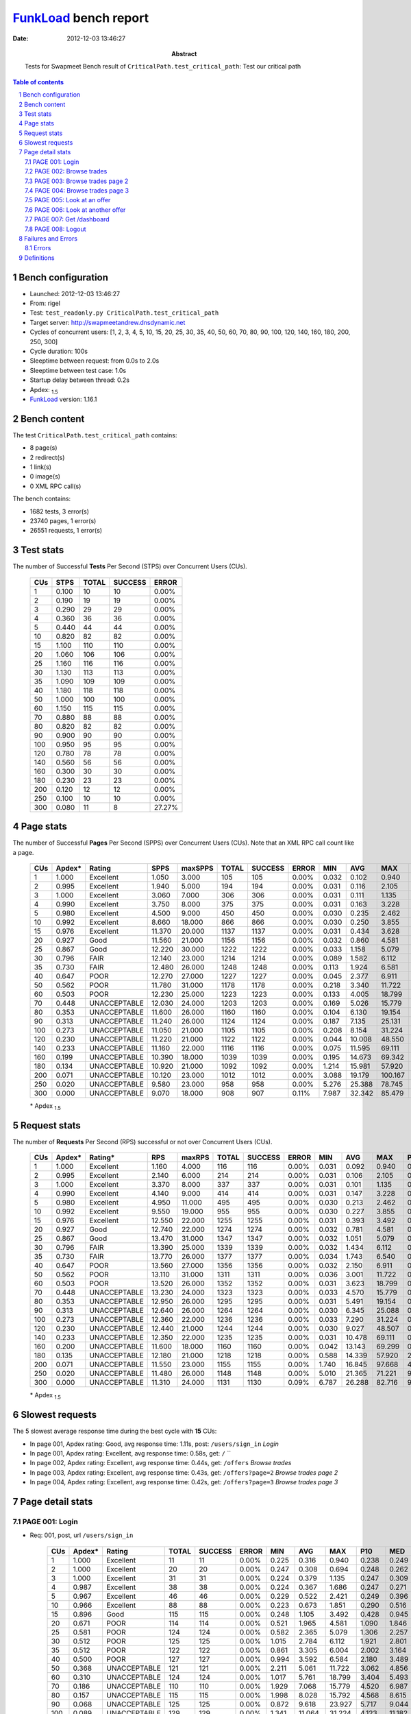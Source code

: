 ======================
FunkLoad_ bench report
======================


:date: 2012-12-03 13:46:27
:abstract: Tests for Swapmeet
           Bench result of ``CriticalPath.test_critical_path``: 
           Test our critical path

.. _FunkLoad: http://funkload.nuxeo.org/
.. sectnum::    :depth: 2
.. contents:: Table of contents
.. |APDEXT| replace:: \ :sub:`1.5`

Bench configuration
-------------------

* Launched: 2012-12-03 13:46:27
* From: rigel
* Test: ``test_readonly.py CriticalPath.test_critical_path``
* Target server: http://swapmeetandrew.dnsdynamic.net
* Cycles of concurrent users: [1, 2, 3, 4, 5, 10, 15, 20, 25, 30, 35, 40, 50, 60, 70, 80, 90, 100, 120, 140, 160, 180, 200, 250, 300]
* Cycle duration: 100s
* Sleeptime between request: from 0.0s to 2.0s
* Sleeptime between test case: 1.0s
* Startup delay between thread: 0.2s
* Apdex: |APDEXT|
* FunkLoad_ version: 1.16.1


Bench content
-------------

The test ``CriticalPath.test_critical_path`` contains: 

* 8 page(s)
* 2 redirect(s)
* 1 link(s)
* 0 image(s)
* 0 XML RPC call(s)

The bench contains:

* 1682 tests, 3 error(s)
* 23740 pages, 1 error(s)
* 26551 requests, 1 error(s)


Test stats
----------

The number of Successful **Tests** Per Second (STPS) over Concurrent Users (CUs).

 .. image:: tests.png

 ================== ================== ================== ================== ==================
                CUs               STPS              TOTAL            SUCCESS              ERROR
 ================== ================== ================== ================== ==================
                  1              0.100                 10                 10             0.00%
                  2              0.190                 19                 19             0.00%
                  3              0.290                 29                 29             0.00%
                  4              0.360                 36                 36             0.00%
                  5              0.440                 44                 44             0.00%
                 10              0.820                 82                 82             0.00%
                 15              1.100                110                110             0.00%
                 20              1.060                106                106             0.00%
                 25              1.160                116                116             0.00%
                 30              1.130                113                113             0.00%
                 35              1.090                109                109             0.00%
                 40              1.180                118                118             0.00%
                 50              1.000                100                100             0.00%
                 60              1.150                115                115             0.00%
                 70              0.880                 88                 88             0.00%
                 80              0.820                 82                 82             0.00%
                 90              0.900                 90                 90             0.00%
                100              0.950                 95                 95             0.00%
                120              0.780                 78                 78             0.00%
                140              0.560                 56                 56             0.00%
                160              0.300                 30                 30             0.00%
                180              0.230                 23                 23             0.00%
                200              0.120                 12                 12             0.00%
                250              0.100                 10                 10             0.00%
                300              0.080                 11                  8            27.27%
 ================== ================== ================== ================== ==================



Page stats
----------

The number of Successful **Pages** Per Second (SPPS) over Concurrent Users (CUs).
Note that an XML RPC call count like a page.

 .. image:: pages_spps.png
 .. image:: pages.png

 ================== ================== ================== ================== ================== ================== ================== ================== ================== ================== ================== ================== ================== ================== ==================
                CUs             Apdex*             Rating               SPPS            maxSPPS              TOTAL            SUCCESS              ERROR                MIN                AVG                MAX                P10                MED                P90                P95
 ================== ================== ================== ================== ================== ================== ================== ================== ================== ================== ================== ================== ================== ================== ==================
                  1              1.000          Excellent              1.050              3.000                105                105             0.00%              0.032              0.102              0.940              0.035              0.057              0.246              0.260
                  2              0.995          Excellent              1.940              5.000                194                194             0.00%              0.031              0.116              2.105              0.035              0.058              0.248              0.266
                  3              1.000          Excellent              3.060              7.000                306                306             0.00%              0.031              0.111              1.135              0.035              0.057              0.248              0.362
                  4              0.990          Excellent              3.750              8.000                375                375             0.00%              0.031              0.163              3.228              0.036              0.060              0.285              0.456
                  5              0.980          Excellent              4.500              9.000                450                450             0.00%              0.030              0.235              2.462              0.038              0.079              0.463              1.443
                 10              0.992          Excellent              8.660             18.000                866                866             0.00%              0.030              0.250              3.855              0.043              0.133              0.540              0.889
                 15              0.976          Excellent             11.370             20.000               1137               1137             0.00%              0.031              0.434              3.628              0.063              0.248              1.036              1.599
                 20              0.927               Good             11.560             21.000               1156               1156             0.00%              0.032              0.860              4.581              0.139              0.660              1.895              2.225
                 25              0.867               Good             12.220             30.000               1222               1222             0.00%              0.033              1.158              5.079              0.169              1.024              2.310              2.707
                 30              0.796               FAIR             12.140             23.000               1214               1214             0.00%              0.089              1.582              6.112              0.693              1.403              2.833              3.181
                 35              0.730               FAIR             12.480             26.000               1248               1248             0.00%              0.113              1.924              6.581              0.695              1.703              3.480              4.043
                 40              0.647               POOR             12.270             27.000               1227               1227             0.00%              0.045              2.377              6.911              1.045              2.195              3.910              4.527
                 50              0.562               POOR             11.780             31.000               1178               1178             0.00%              0.218              3.340             11.722              1.564              3.059              5.391              6.243
                 60              0.503               POOR             12.230             25.000               1223               1223             0.00%              0.133              4.005             18.799              2.047              3.764              6.535              7.285
                 70              0.448       UNACCEPTABLE             12.030             24.000               1203               1203             0.00%              0.169              5.026             15.779              2.915              4.658              8.203              9.332
                 80              0.353       UNACCEPTABLE             11.600             26.000               1160               1160             0.00%              0.104              6.130             19.154              2.362              5.953              9.799             10.912
                 90              0.313       UNACCEPTABLE             11.240             26.000               1124               1124             0.00%              0.187              7.135             25.131              2.742              6.740             11.885             15.699
                100              0.273       UNACCEPTABLE             11.050             21.000               1105               1105             0.00%              0.208              8.154             31.224              2.426              7.502             14.215             15.457
                120              0.230       UNACCEPTABLE             11.220             21.000               1122               1122             0.00%              0.044             10.008             48.550              3.239              8.653             17.490             18.728
                140              0.233       UNACCEPTABLE             11.160             22.000               1116               1116             0.00%              0.075             11.595             69.111              2.187             10.055             21.475             25.517
                160              0.199       UNACCEPTABLE             10.390             18.000               1039               1039             0.00%              0.195             14.673             69.342              4.478             12.308             29.230             36.283
                180              0.134       UNACCEPTABLE             10.920             21.000               1092               1092             0.00%              1.214             15.981             57.920              4.756             13.486             33.208             38.861
                200              0.071       UNACCEPTABLE             10.120             23.000               1012               1012             0.00%              3.088             19.179            100.167              7.455             14.980             34.776             40.724
                250              0.020       UNACCEPTABLE              9.580             23.000                958                958             0.00%              5.276             25.388             78.745             12.594             24.395             42.653             49.053
                300              0.000       UNACCEPTABLE              9.070             18.000                908                907             0.11%              7.987             32.342             85.479             15.587             29.700             54.025             60.641
 ================== ================== ================== ================== ================== ================== ================== ================== ================== ================== ================== ================== ================== ================== ==================

 \* Apdex |APDEXT|

Request stats
-------------

The number of **Requests** Per Second (RPS) successful or not over Concurrent Users (CUs).

 .. image:: requests_rps.png
 .. image:: requests.png

 ================== ================== ================== ================== ================== ================== ================== ================== ================== ================== ================== ================== ================== ================== ==================
                CUs             Apdex*            Rating*                RPS             maxRPS              TOTAL            SUCCESS              ERROR                MIN                AVG                MAX                P10                MED                P90                P95
 ================== ================== ================== ================== ================== ================== ================== ================== ================== ================== ================== ================== ================== ================== ==================
                  1              1.000          Excellent              1.160              4.000                116                116             0.00%              0.031              0.092              0.940              0.033              0.055              0.238              0.260
                  2              0.995          Excellent              2.140              6.000                214                214             0.00%              0.031              0.106              2.105              0.034              0.056              0.247              0.264
                  3              1.000          Excellent              3.370              8.000                337                337             0.00%              0.031              0.101              1.135              0.033              0.056              0.247              0.352
                  4              0.990          Excellent              4.140              9.000                414                414             0.00%              0.031              0.147              3.228              0.034              0.057              0.264              0.409
                  5              0.980          Excellent              4.950             11.000                495                495             0.00%              0.030              0.213              2.462              0.035              0.061              0.391              1.193
                 10              0.992          Excellent              9.550             19.000                955                955             0.00%              0.030              0.227              3.855              0.040              0.106              0.508              0.837
                 15              0.976          Excellent             12.550             22.000               1255               1255             0.00%              0.031              0.393              3.492              0.053              0.213              0.976              1.468
                 20              0.927               Good             12.740             22.000               1274               1274             0.00%              0.032              0.781              4.581              0.067              0.590              1.826              2.166
                 25              0.867               Good             13.470             31.000               1347               1347             0.00%              0.032              1.051              5.079              0.073              0.930              2.235              2.634
                 30              0.796               FAIR             13.390             25.000               1339               1339             0.00%              0.032              1.434              6.112              0.233              1.304              2.752              3.091
                 35              0.730               FAIR             13.770             26.000               1377               1377             0.00%              0.034              1.743              6.540              0.183              1.584              3.404              3.950
                 40              0.647               POOR             13.560             27.000               1356               1356             0.00%              0.032              2.150              6.911              0.377              2.046              3.814              4.394
                 50              0.562               POOR             13.110             31.000               1311               1311             0.00%              0.036              3.001             11.722              0.143              2.876              5.270              6.101
                 60              0.503               POOR             13.520             26.000               1352               1352             0.00%              0.031              3.623             18.799              0.460              3.551              6.314              7.216
                 70              0.448       UNACCEPTABLE             13.230             24.000               1323               1323             0.00%              0.033              4.570             15.779              0.475              4.449              7.971              9.132
                 80              0.353       UNACCEPTABLE             12.950             26.000               1295               1295             0.00%              0.031              5.491             19.154              0.130              5.219              9.630             10.767
                 90              0.313       UNACCEPTABLE             12.640             26.000               1264               1264             0.00%              0.030              6.345             25.088              0.056              6.194             11.242             15.373
                100              0.273       UNACCEPTABLE             12.360             22.000               1236               1236             0.00%              0.033              7.290             31.224              0.068              7.129             13.754             15.258
                120              0.230       UNACCEPTABLE             12.440             21.000               1244               1244             0.00%              0.030              9.027             48.507              0.209              8.329             17.291             18.588
                140              0.233       UNACCEPTABLE             12.350             22.000               1235               1235             0.00%              0.031             10.478             69.111              0.205              9.370             20.141             25.250
                160              0.200       UNACCEPTABLE             11.600             18.000               1160               1160             0.00%              0.042             13.143             69.299              0.701             10.352             27.159             33.212
                180              0.135       UNACCEPTABLE             12.180             21.000               1218               1218             0.00%              0.588             14.339             57.920              2.689             12.083             28.849             38.295
                200              0.071       UNACCEPTABLE             11.550             23.000               1155               1155             0.00%              1.740             16.845             97.668              4.291             12.847             31.807             36.820
                250              0.020       UNACCEPTABLE             11.480             26.000               1148               1148             0.00%              5.010             21.365             71.221              9.054             19.488             37.692             43.878
                300              0.000       UNACCEPTABLE             11.310             24.000               1131               1130             0.09%              6.787             26.288             82.716              9.695             22.897             46.341             50.501
 ================== ================== ================== ================== ================== ================== ================== ================== ================== ================== ================== ================== ================== ================== ==================

 \* Apdex |APDEXT|

Slowest requests
----------------

The 5 slowest average response time during the best cycle with **15** CUs:

* In page 001, Apdex rating: Good, avg response time: 1.11s, post: ``/users/sign_in``
  `Login`
* In page 001, Apdex rating: Excellent, avg response time: 0.58s, get: ``/``
  ``
* In page 002, Apdex rating: Excellent, avg response time: 0.44s, get: ``/offers``
  `Browse trades`
* In page 003, Apdex rating: Excellent, avg response time: 0.43s, get: ``/offers?page=2``
  `Browse trades page 2`
* In page 004, Apdex rating: Excellent, avg response time: 0.42s, get: ``/offers?page=3``
  `Browse trades page 3`

Page detail stats
-----------------


PAGE 001: Login
~~~~~~~~~~~~~~~

* Req: 001, post, url ``/users/sign_in``

     .. image:: request_001.001.png

     ================== ================== ================== ================== ================== ================== ================== ================== ================== ================== ================== ================== ==================
                    CUs             Apdex*             Rating              TOTAL            SUCCESS              ERROR                MIN                AVG                MAX                P10                MED                P90                P95
     ================== ================== ================== ================== ================== ================== ================== ================== ================== ================== ================== ================== ==================
                      1              1.000          Excellent                 11                 11             0.00%              0.225              0.316              0.940              0.238              0.249              0.289              0.940
                      2              1.000          Excellent                 20                 20             0.00%              0.247              0.308              0.694              0.248              0.262              0.414              0.694
                      3              1.000          Excellent                 31                 31             0.00%              0.224              0.379              1.135              0.247              0.309              0.573              0.892
                      4              0.987          Excellent                 38                 38             0.00%              0.224              0.367              1.686              0.247              0.271              0.555              0.622
                      5              0.967          Excellent                 46                 46             0.00%              0.229              0.522              2.421              0.249              0.396              0.713              1.750
                     10              0.966          Excellent                 88                 88             0.00%              0.223              0.673              1.851              0.290              0.516              1.294              1.681
                     15              0.896               Good                115                115             0.00%              0.248              1.105              3.492              0.428              0.945              1.979              2.856
                     20              0.671               POOR                114                114             0.00%              0.521              1.965              4.581              1.090              1.846              3.091              3.474
                     25              0.581               POOR                124                124             0.00%              0.582              2.365              5.079              1.306              2.257              3.583              3.896
                     30              0.512               POOR                125                125             0.00%              1.015              2.784              6.112              1.921              2.801              3.713              3.948
                     35              0.512               POOR                122                122             0.00%              0.861              3.305              6.004              2.002              3.164              4.695              5.008
                     40              0.500               POOR                127                127             0.00%              0.994              3.592              6.584              2.180              3.489              5.182              5.792
                     50              0.368       UNACCEPTABLE                121                121             0.00%              2.211              5.061             11.722              3.062              4.856              7.255              8.566
                     60              0.310       UNACCEPTABLE                124                124             0.00%              1.017              5.761             18.799              3.404              5.493              8.347              9.279
                     70              0.186       UNACCEPTABLE                110                110             0.00%              1.929              7.068             15.779              4.520              6.987              9.965             10.284
                     80              0.157       UNACCEPTABLE                115                115             0.00%              1.998              8.028             15.792              4.568              8.615             11.556             12.269
                     90              0.068       UNACCEPTABLE                125                125             0.00%              0.872              9.618             23.927              5.717              9.044             16.334             17.760
                    100              0.089       UNACCEPTABLE                129                129             0.00%              1.341             11.064             31.224              4.123             11.182             15.664             21.837
                    120              0.076       UNACCEPTABLE                105                105             0.00%              1.595             13.572             35.565              4.376             15.045             19.767             21.353
                    140              0.052       UNACCEPTABLE                 97                 97             0.00%              1.257             17.170             69.111              6.703             14.941             29.506             41.297
                    160              0.044       UNACCEPTABLE                 91                 91             0.00%              1.003             22.592             59.757              8.427             20.887             41.003             44.480
                    180              0.011       UNACCEPTABLE                 91                 91             0.00%              1.800             24.141             57.920             11.587             18.953             40.989             42.031
                    200              0.000       UNACCEPTABLE                 93                 93             0.00%              7.134             27.818             63.542             10.867             28.745             32.405             50.347
                    250              0.000       UNACCEPTABLE                115                115             0.00%             14.501             33.063             71.037             19.739             28.167             47.863             57.665
                    300              0.000       UNACCEPTABLE                138                137             0.72%             11.604             38.689             63.097             22.122             37.914             55.107             59.248
     ================== ================== ================== ================== ================== ================== ================== ================== ================== ================== ================== ================== ==================

     \* Apdex |APDEXT|
* Req: 002, get, url ``/``

     .. image:: request_001.002.png

     ================== ================== ================== ================== ================== ================== ================== ================== ================== ================== ================== ================== ==================
                    CUs             Apdex*             Rating              TOTAL            SUCCESS              ERROR                MIN                AVG                MAX                P10                MED                P90                P95
     ================== ================== ================== ================== ================== ================== ================== ================== ================== ================== ================== ================== ==================
                      1              1.000          Excellent                 11                 11             0.00%              0.054              0.080              0.317              0.054              0.055              0.063              0.317
                      2              1.000          Excellent                 20                 20             0.00%              0.054              0.083              0.178              0.055              0.056              0.156              0.178
                      3              1.000          Excellent                 31                 31             0.00%              0.053              0.131              0.577              0.054              0.070              0.214              0.400
                      4              1.000          Excellent                 39                 39             0.00%              0.054              0.112              0.299              0.054              0.079              0.260              0.273
                      5              0.989          Excellent                 45                 45             0.00%              0.054              0.166              1.901              0.055              0.109              0.246              0.287
                     10              0.989          Excellent                 89                 89             0.00%              0.053              0.314              2.241              0.057              0.196              0.708              1.072
                     15              0.949          Excellent                118                118             0.00%              0.054              0.580              2.926              0.132              0.345              1.601              1.984
                     20              0.903               Good                118                118             0.00%              0.117              1.048              2.985              0.422              0.952              1.920              2.129
                     25              0.728               FAIR                125                125             0.00%              0.147              1.610              3.457              0.794              1.556              2.393              2.649
                     30              0.672               POOR                125                125             0.00%              0.232              1.924              5.016              1.052              1.774              3.036              3.388
                     35              0.562               POOR                129                129             0.00%              0.529              2.730              6.540              1.379              2.719              3.997              4.415
                     40              0.531               POOR                130                130             0.00%              0.426              3.080              5.964              1.847              3.103              4.507              4.862
                     50              0.455       UNACCEPTABLE                133                133             0.00%              0.289              4.290              8.020              2.366              4.298              6.366              6.960
                     60              0.377       UNACCEPTABLE                130                130             0.00%              0.477              4.799             11.424              1.746              4.996              6.852              7.372
                     70              0.221       UNACCEPTABLE                120                120             0.00%              0.432              6.448             12.504              3.739              6.458              9.342             10.012
                     80              0.133       UNACCEPTABLE                135                135             0.00%              0.575              7.662             17.316              3.000              7.659             11.532             12.211
                     90              0.139       UNACCEPTABLE                140                140             0.00%              0.919              8.647             25.088              4.150              8.213             15.543             16.787
                    100              0.149       UNACCEPTABLE                131                131             0.00%              0.628             10.244             26.367              2.882             10.909             15.548             17.201
                    120              0.094       UNACCEPTABLE                122                122             0.00%              0.422             12.688             48.507              4.795             13.473             17.840             18.928
                    140              0.121       UNACCEPTABLE                120                120             0.00%              0.293             14.037             48.140              2.307             12.579             25.378             36.414
                    160              0.058       UNACCEPTABLE                120                120             0.00%              0.579             18.685             69.299              7.473             16.876             34.841             38.374
                    180              0.012       UNACCEPTABLE                122                122             0.00%              2.689             21.565             51.354             12.005             18.428             35.780             39.954
                    200              0.015       UNACCEPTABLE                137                137             0.00%              3.903             25.231             97.668              9.975             25.990             36.859             40.837
                    250              0.000       UNACCEPTABLE                173                173             0.00%             10.397             30.297             71.221             19.606             27.836             43.980             48.962
                    300              0.000       UNACCEPTABLE                210                210             0.00%             10.865             35.657             75.388             21.559             36.293             48.533             57.517
     ================== ================== ================== ================== ================== ================== ================== ================== ================== ================== ================== ================== ==================

     \* Apdex |APDEXT|
* Req: 003, link, url ``/assets/swapmeet-06c9c0d4c397a92cd445c411470a2bb8.css``

     .. image:: request_001.003.png

     ================== ================== ================== ================== ================== ================== ================== ================== ================== ================== ================== ================== ==================
                    CUs             Apdex*             Rating              TOTAL            SUCCESS              ERROR                MIN                AVG                MAX                P10                MED                P90                P95
     ================== ================== ================== ================== ================== ================== ================== ================== ================== ================== ================== ================== ==================
                      1              1.000          Excellent                 11                 11             0.00%              0.031              0.046              0.179              0.031              0.032              0.034              0.179
                      2              1.000          Excellent                 20                 20             0.00%              0.031              0.035              0.052              0.032              0.032              0.044              0.052
                      3              1.000          Excellent                 31                 31             0.00%              0.031              0.033              0.049              0.031              0.032              0.034              0.047
                      4              1.000          Excellent                 39                 39             0.00%              0.031              0.037              0.066              0.031              0.032              0.049              0.056
                      5              0.989          Excellent                 45                 45             0.00%              0.031              0.079              1.728              0.031              0.039              0.062              0.074
                     10              1.000          Excellent                 89                 89             0.00%              0.031              0.059              1.037              0.032              0.049              0.067              0.071
                     15              0.979          Excellent                118                118             0.00%              0.031              0.138              2.027              0.036              0.052              0.070              1.470
                     20              0.987          Excellent                118                118             0.00%              0.032              0.099              1.940              0.041              0.053              0.075              0.089
                     25              1.000          Excellent                125                125             0.00%              0.032              0.069              1.049              0.044              0.056              0.079              0.087
                     30              0.984          Excellent                125                125             0.00%              0.032              0.130              1.874              0.045              0.057              0.084              0.210
                     35              1.000          Excellent                129                129             0.00%              0.034              0.061              0.140              0.046              0.057              0.081              0.084
                     40              0.992          Excellent                129                129             0.00%              0.032              0.096              2.052              0.043              0.054              0.080              0.097
                     50              1.000          Excellent                133                133             0.00%              0.036              0.055              0.201              0.045              0.052              0.067              0.071
                     60              1.000          Excellent                129                129             0.00%              0.031              0.063              0.758              0.042              0.051              0.067              0.085
                     70              1.000          Excellent                120                120             0.00%              0.033              0.058              0.202              0.043              0.054              0.069              0.091
                     80              1.000          Excellent                135                135             0.00%              0.031              0.074              1.050              0.043              0.053              0.067              0.130
                     90              1.000          Excellent                140                140             0.00%              0.030              0.056              0.476              0.042              0.050              0.056              0.075
                    100              1.000          Excellent                131                131             0.00%              0.033              0.065              1.089              0.046              0.052              0.064              0.080
                    120              1.000          Excellent                122                122             0.00%              0.030              0.054              0.196              0.042              0.050              0.065              0.069
                    140              1.000          Excellent                119                119             0.00%              0.031              0.053              0.205              0.042              0.052              0.062              0.066
                    160              0.988          Excellent                121                121             0.00%              0.042              0.341              1.710              0.050              0.163              0.961              1.005
                    180              0.603               POOR                126                126             0.00%              0.588              2.241              4.154              1.282              1.851              3.715              3.848
                    200              0.406       UNACCEPTABLE                143                143             0.00%              1.740              4.068              7.858              2.260              3.545              6.789              7.375
                    250              0.116       UNACCEPTABLE                190                190             0.00%              5.010              8.653             14.288              5.751              7.428             13.068             13.499
                    300              0.000       UNACCEPTABLE                223                223             0.00%              6.787             12.468             39.413              7.506              9.791             19.192             22.501
     ================== ================== ================== ================== ================== ================== ================== ================== ================== ================== ================== ================== ==================

     \* Apdex |APDEXT|

PAGE 002: Browse trades
~~~~~~~~~~~~~~~~~~~~~~~

* Req: 001, get, url ``/offers``

     .. image:: request_002.001.png

     ================== ================== ================== ================== ================== ================== ================== ================== ================== ================== ================== ================== ==================
                    CUs             Apdex*             Rating              TOTAL            SUCCESS              ERROR                MIN                AVG                MAX                P10                MED                P90                P95
     ================== ================== ================== ================== ================== ================== ================== ================== ================== ================== ================== ================== ==================
                      1              1.000          Excellent                 11                 11             0.00%              0.053              0.062              0.104              0.055              0.056              0.080              0.104
                      2              1.000          Excellent                 20                 20             0.00%              0.054              0.093              0.180              0.055              0.078              0.168              0.180
                      3              1.000          Excellent                 32                 32             0.00%              0.054              0.084              0.294              0.055              0.058              0.157              0.179
                      4              0.975          Excellent                 40                 40             0.00%              0.054              0.226              2.360              0.055              0.062              0.583              1.729
                      5              0.989          Excellent                 46                 46             0.00%              0.054              0.184              2.462              0.055              0.144              0.267              0.310
                     10              0.983          Excellent                 89                 89             0.00%              0.053              0.306              3.855              0.056              0.159              0.554              0.921
                     15              0.978          Excellent                116                116             0.00%              0.055              0.441              2.144              0.122              0.316              0.920              1.316
                     20              0.925               Good                120                120             0.00%              0.135              0.939              2.548              0.319              0.755              1.855              2.071
                     25              0.797               FAIR                123                123             0.00%              0.343              1.450              3.876              0.621              1.317              2.313              2.672
                     30              0.710               FAIR                126                126             0.00%              0.188              1.748              4.366              0.985              1.582              2.762              3.137
                     35              0.577               POOR                136                136             0.00%              0.372              2.275              5.968              1.352              2.104              3.452              3.950
                     40              0.528               POOR                125                125             0.00%              0.483              2.855              6.257              1.639              2.700              4.187              4.527
                     50              0.471       UNACCEPTABLE                137                137             0.00%              0.433              4.018              7.711              2.766              3.997              5.587              6.418
                     60              0.405       UNACCEPTABLE                126                126             0.00%              0.287              4.690             11.282              2.095              4.510              6.813              7.652
                     70              0.297       UNACCEPTABLE                133                133             0.00%              0.326              6.118             14.163              4.153              5.714              8.745              9.609
                     80              0.174       UNACCEPTABLE                144                144             0.00%              0.878              7.080             19.154              3.471              7.075             10.338             10.912
                     90              0.170       UNACCEPTABLE                135                135             0.00%              0.447              8.495             22.691              3.944              7.809             15.833             18.179
                    100              0.078       UNACCEPTABLE                122                122             0.00%              0.559             10.031             29.851              4.821              8.927             15.870             19.845
                    120              0.102       UNACCEPTABLE                122                122             0.00%              0.466             11.728             31.685              4.204             12.578             17.537             19.334
                    140              0.087       UNACCEPTABLE                126                126             0.00%              0.357             13.336             56.290              4.396              9.512             25.212             31.427
                    160              0.090       UNACCEPTABLE                139                139             0.00%              0.496             14.613             44.096              4.756             12.326             24.573             34.150
                    180              0.060       UNACCEPTABLE                149                149             0.00%              2.266             18.687             49.822              4.935             18.465             34.105             39.894
                    200              0.037       UNACCEPTABLE                162                162             0.00%              3.324             18.869             72.569              7.072             17.207             36.229             43.421
                    250              0.000       UNACCEPTABLE                200                200             0.00%              7.289             23.581             60.233             13.409             24.872             34.964             39.488
                    300              0.000       UNACCEPTABLE                211                211             0.00%              9.075             26.064             65.814             13.077             23.192             42.969             47.619
     ================== ================== ================== ================== ================== ================== ================== ================== ================== ================== ================== ================== ==================

     \* Apdex |APDEXT|

PAGE 003: Browse trades page 2
~~~~~~~~~~~~~~~~~~~~~~~~~~~~~~

* Req: 001, get, url ``/offers?page=2``

     .. image:: request_003.001.png

     ================== ================== ================== ================== ================== ================== ================== ================== ================== ================== ================== ================== ==================
                    CUs             Apdex*             Rating              TOTAL            SUCCESS              ERROR                MIN                AVG                MAX                P10                MED                P90                P95
     ================== ================== ================== ================== ================== ================== ================== ================== ================== ================== ================== ================== ==================
                      1              1.000          Excellent                 11                 11             0.00%              0.055              0.105              0.162              0.056              0.087              0.152              0.162
                      2              1.000          Excellent                 20                 20             0.00%              0.055              0.079              0.162              0.057              0.060              0.152              0.162
                      3              1.000          Excellent                 31                 31             0.00%              0.055              0.079              0.192              0.056              0.058              0.162              0.188
                      4              0.987          Excellent                 38                 38             0.00%              0.055              0.213              3.228              0.057              0.083              0.301              0.395
                      5              1.000          Excellent                 45                 45             0.00%              0.055              0.111              0.273              0.056              0.066              0.236              0.247
                     10              0.994          Excellent                 89                 89             0.00%              0.055              0.226              2.314              0.057              0.172              0.397              0.471
                     15              0.978          Excellent                114                114             0.00%              0.056              0.434              2.395              0.106              0.281              0.969              1.340
                     20              0.921               Good                121                121             0.00%              0.057              0.887              2.791              0.270              0.703              1.737              2.151
                     25              0.831               FAIR                124                124             0.00%              0.062              1.357              3.204              0.655              1.265              2.364              2.542
                     30              0.736               FAIR                125                125             0.00%              0.662              1.695              3.977              1.020              1.534              2.666              2.901
                     35              0.631               POOR                137                137             0.00%              0.242              2.207              5.139              1.209              2.074              3.555              3.900
                     40              0.555               POOR                127                127             0.00%              0.753              2.587              5.919              1.427              2.420              4.071              4.606
                     50              0.496       UNACCEPTABLE                133                133             0.00%              0.500              3.772             10.893              2.234              3.539              5.332              6.175
                     60              0.435       UNACCEPTABLE                124                124             0.00%              0.567              4.509              9.451              2.978              4.261              6.590              7.499
                     70              0.381       UNACCEPTABLE                135                135             0.00%              0.590              5.445             12.201              3.997              5.065              8.204              9.091
                     80              0.209       UNACCEPTABLE                139                139             0.00%              0.434              6.445             15.241              2.618              6.840              9.464             10.042
                     90              0.160       UNACCEPTABLE                134                134             0.00%              0.452              7.311             22.745              2.476              7.726             10.435             14.611
                    100              0.123       UNACCEPTABLE                114                114             0.00%              0.289              7.937             22.078              3.230              7.247             13.223             14.772
                    120              0.142       UNACCEPTABLE                123                123             0.00%              0.276             10.630             24.394              4.087             10.695             17.626             18.647
                    140              0.090       UNACCEPTABLE                133                133             0.00%              0.726             12.828             47.297              4.300             12.235             21.774             35.874
                    160              0.091       UNACCEPTABLE                149                149             0.00%              0.555             15.857             53.058              4.054             14.535             31.211             36.461
                    180              0.075       UNACCEPTABLE                160                160             0.00%              1.440             15.592             50.873              5.120             12.616             29.406             38.419
                    200              0.034       UNACCEPTABLE                175                175             0.00%              3.088             18.165             60.596              7.420             13.210             35.172             42.060
                    250              0.000       UNACCEPTABLE                178                178             0.00%              7.186             19.626             62.799             10.686             16.238             28.380             38.492
                    300              0.000       UNACCEPTABLE                143                143             0.00%              8.200             24.620             82.716             12.422             20.681             44.466             49.622
     ================== ================== ================== ================== ================== ================== ================== ================== ================== ================== ================== ================== ==================

     \* Apdex |APDEXT|

PAGE 004: Browse trades page 3
~~~~~~~~~~~~~~~~~~~~~~~~~~~~~~

* Req: 001, get, url ``/offers?page=3``

     .. image:: request_004.001.png

     ================== ================== ================== ================== ================== ================== ================== ================== ================== ================== ================== ================== ==================
                    CUs             Apdex*             Rating              TOTAL            SUCCESS              ERROR                MIN                AVG                MAX                P10                MED                P90                P95
     ================== ================== ================== ================== ================== ================== ================== ================== ================== ================== ================== ================== ==================
                      1              1.000          Excellent                 11                 11             0.00%              0.057              0.113              0.194              0.058              0.139              0.162              0.194
                      2              1.000          Excellent                 19                 19             0.00%              0.055              0.104              0.220              0.057              0.079              0.198              0.220
                      3              1.000          Excellent                 31                 31             0.00%              0.055              0.100              0.490              0.057              0.064              0.158              0.170
                      4              1.000          Excellent                 38                 38             0.00%              0.055              0.088              0.284              0.056              0.061              0.177              0.216
                      5              0.989          Excellent                 45                 45             0.00%              0.055              0.235              2.194              0.056              0.094              0.371              1.120
                     10              0.989          Excellent                 88                 88             0.00%              0.055              0.241              2.731              0.058              0.148              0.462              0.561
                     15              0.982          Excellent                114                114             0.00%              0.057              0.424              2.992              0.096              0.305              0.836              1.256
                     20              0.928               Good                118                118             0.00%              0.057              0.841              2.439              0.265              0.694              1.696              2.002
                     25              0.883               Good                124                124             0.00%              0.084              1.174              4.091              0.556              1.121              1.765              2.117
                     30              0.754               FAIR                122                122             0.00%              0.396              1.635              3.596              1.005              1.486              2.431              2.973
                     35              0.632               POOR                136                136             0.00%              0.458              1.967              4.255              1.150              1.842              3.102              3.568
                     40              0.594               POOR                122                122             0.00%              0.276              2.340              4.544              1.187              2.279              3.639              3.913
                     50              0.536               POOR                125                125             0.00%              0.587              3.195              7.388              1.819              2.963              5.013              5.319
                     60              0.464       UNACCEPTABLE                125                125             0.00%              0.506              4.019              8.379              2.495              3.921              6.229              6.812
                     70              0.430       UNACCEPTABLE                136                136             0.00%              0.776              5.056             13.054              2.867              4.837              7.290              8.846
                     80              0.250       UNACCEPTABLE                130                130             0.00%              0.340              6.134             10.887              3.019              6.281              9.244              9.898
                     90              0.224       UNACCEPTABLE                114                114             0.00%              0.436              6.628             24.084              1.766              6.938             10.500             14.914
                    100              0.188       UNACCEPTABLE                109                109             0.00%              0.456              7.231             16.486              2.341              7.147             12.655             14.121
                    120              0.154       UNACCEPTABLE                120                120             0.00%              0.446              9.247             26.001              3.901              8.406             17.227             17.770
                    140              0.102       UNACCEPTABLE                133                133             0.00%              0.455             11.325             53.750              2.926              9.661             19.813             23.048
                    160              0.060       UNACCEPTABLE                150                150             0.00%              0.797             14.290             52.285              5.976             10.975             23.656             30.257
                    180              0.099       UNACCEPTABLE                156                156             0.00%              1.842             12.674             47.207              4.449             10.653             21.244             25.906
                    200              0.019       UNACCEPTABLE                154                154             0.00%              3.567             14.754             55.095              7.517             11.402             27.281             31.125
                    250              0.000       UNACCEPTABLE                117                117             0.00%              8.216             19.705             54.422             11.145             16.880             29.719             35.272
                    300              0.000       UNACCEPTABLE                 79                 79             0.00%             10.232             25.604             68.318             12.959             21.138             43.858             46.973
     ================== ================== ================== ================== ================== ================== ================== ================== ================== ================== ================== ================== ==================

     \* Apdex |APDEXT|

PAGE 005: Look at an offer
~~~~~~~~~~~~~~~~~~~~~~~~~~

* Req: 001, get, url ``/offers/9112``

     .. image:: request_005.001.png

     ================== ================== ================== ================== ================== ================== ================== ================== ================== ================== ================== ================== ==================
                    CUs             Apdex*             Rating              TOTAL            SUCCESS              ERROR                MIN                AVG                MAX                P10                MED                P90                P95
     ================== ================== ================== ================== ================== ================== ================== ================== ================== ================== ================== ================== ==================
                      1              1.000          Excellent                 10                 10             0.00%              0.044              0.080              0.346              0.045              0.051              0.346              0.346
                      2              0.974          Excellent                 19                 19             0.00%              0.043              0.149              1.575              0.043              0.050              0.254              1.575
                      3              1.000          Excellent                 30                 30             0.00%              0.043              0.082              0.391              0.044              0.048              0.185              0.191
                      4              0.973          Excellent                 37                 37             0.00%              0.042              0.171              2.128              0.044              0.052              0.144              1.795
                      5              0.944          Excellent                 45                 45             0.00%              0.043              0.298              2.276              0.044              0.054              1.916              2.147
                     10              0.994          Excellent                 87                 87             0.00%              0.042              0.189              1.756              0.045              0.114              0.386              0.517
                     15              0.987          Excellent                113                113             0.00%              0.042              0.342              2.520              0.063              0.197              0.822              1.053
                     20              0.975          Excellent                118                118             0.00%              0.045              0.628              2.615              0.110              0.503              1.315              1.717
                     25              0.935               Good                123                123             0.00%              0.101              0.850              2.792              0.200              0.750              1.676              2.158
                     30              0.860               Good                121                121             0.00%              0.110              1.288              3.221              0.700              1.168              2.052              2.216
                     35              0.809               FAIR                131                131             0.00%              0.268              1.393              3.412              0.523              1.328              2.312              2.690
                     40              0.658               POOR                120                120             0.00%              0.045              1.894              6.911              0.906              1.793              2.855              3.603
                     50              0.555               POOR                119                119             0.00%              0.643              2.746              5.971              1.471              2.479              4.800              5.385
                     60              0.500               POOR                123                123             0.00%              0.182              3.338              6.719              2.004              3.043              5.171              5.598
                     70              0.438       UNACCEPTABLE                137                137             0.00%              0.357              4.426              9.879              2.970              4.164              6.628              7.442
                     80              0.335       UNACCEPTABLE                121                121             0.00%              0.342              5.415             13.099              2.891              4.905              8.123              9.287
                     90              0.306       UNACCEPTABLE                103                103             0.00%              0.191              5.848             17.600              1.596              5.331             10.178             10.909
                    100              0.231       UNACCEPTABLE                104                104             0.00%              0.666              7.117             17.074              2.973              6.659             12.670             14.459
                    120              0.174       UNACCEPTABLE                121                121             0.00%              0.261              8.721             23.184              3.239              8.145             16.314             17.253
                    140              0.196       UNACCEPTABLE                135                135             0.00%              0.254             10.629             48.812              2.020              9.526             23.155             27.633
                    160              0.121       UNACCEPTABLE                140                140             0.00%              0.304             12.336             33.007              4.810             10.108             21.244             24.454
                    180              0.091       UNACCEPTABLE                143                143             0.00%              1.668             13.196             51.734              4.843             11.629             21.776             37.324
                    200              0.024       UNACCEPTABLE                123                123             0.00%              3.401             15.864             49.375              7.746             12.721             29.089             34.244
                    250              0.000       UNACCEPTABLE                 75                 75             0.00%             10.113             19.490             43.560             12.876             15.919             27.977             31.114
                    300              0.000       UNACCEPTABLE                 51                 51             0.00%             10.499             24.688             48.411             11.550             22.389             40.817             45.447
     ================== ================== ================== ================== ================== ================== ================== ================== ================== ================== ================== ================== ==================

     \* Apdex |APDEXT|

PAGE 006: Look at another offer
~~~~~~~~~~~~~~~~~~~~~~~~~~~~~~~

* Req: 001, get, url ``/offers/9285``

     .. image:: request_006.001.png

     ================== ================== ================== ================== ================== ================== ================== ================== ================== ================== ================== ================== ==================
                    CUs             Apdex*             Rating              TOTAL            SUCCESS              ERROR                MIN                AVG                MAX                P10                MED                P90                P95
     ================== ================== ================== ================== ================== ================== ================== ================== ================== ================== ================== ================== ==================
                      1              1.000          Excellent                 10                 10             0.00%              0.043              0.056              0.133              0.045              0.049              0.133              0.133
                      2              1.000          Excellent                 19                 19             0.00%              0.044              0.055              0.152              0.044              0.049              0.071              0.152
                      3              1.000          Excellent                 30                 30             0.00%              0.043              0.073              0.200              0.044              0.049              0.148              0.151
                      4              1.000          Excellent                 37                 37             0.00%              0.042              0.120              1.313              0.044              0.049              0.194              0.805
                      5              0.978          Excellent                 45                 45             0.00%              0.041              0.247              2.209              0.044              0.054              1.193              1.489
                     10              1.000          Excellent                 86                 86             0.00%              0.042              0.147              0.601              0.046              0.107              0.304              0.392
                     15              0.996          Excellent                113                113             0.00%              0.045              0.229              1.708              0.061              0.184              0.444              0.572
                     20              0.969          Excellent                113                113             0.00%              0.043              0.605              2.621              0.134              0.463              1.244              1.568
                     25              0.955          Excellent                122                122             0.00%              0.042              0.785              3.068              0.200              0.749              1.406              1.746
                     30              0.905               Good                121                121             0.00%              0.208              1.126              2.784              0.541              1.019              1.976              2.236
                     35              0.852               Good                122                122             0.00%              0.188              1.193              2.738              0.498              1.163              1.871              2.112
                     40              0.700               FAIR                120                120             0.00%              0.048              1.743              5.721              1.035              1.668              2.594              3.026
                     50              0.606               POOR                108                108             0.00%              0.246              2.234              6.096              1.168              2.111              3.483              3.809
                     60              0.512               POOR                120                120             0.00%              0.412              3.084              6.827              2.026              2.990              4.331              4.934
                     70              0.500               POOR                131                131             0.00%              0.203              3.792              9.980              2.812              3.765              4.947              5.817
                     80              0.427       UNACCEPTABLE                109                109             0.00%              0.179              4.644             13.557              1.564              4.392              7.720             10.205
                     90              0.327       UNACCEPTABLE                 98                 98             0.00%              0.253              5.510             17.568              2.577              4.775              7.950              9.291
                    100              0.245       UNACCEPTABLE                102                102             0.00%              0.402              6.657             20.403              2.049              6.605              9.983             12.164
                    120              0.118       UNACCEPTABLE                119                119             0.00%              2.564              9.589             33.569              3.332              8.351             16.362             18.601
                    140              0.168       UNACCEPTABLE                128                128             0.00%              0.478             10.800             58.360              2.204              9.950             20.214             23.695
                    160              0.142       UNACCEPTABLE                109                109             0.00%              0.267             11.175             36.437              1.791              9.296             19.231             21.930
                    180              0.108       UNACCEPTABLE                120                120             0.00%              1.619             12.044             50.643              4.478             11.578             20.180             29.277
                    200              0.018       UNACCEPTABLE                 83                 83             0.00%              4.207             14.796             50.514              7.376             11.209             26.794             34.271
                    250              0.012       UNACCEPTABLE                 43                 43             0.00%              5.276             19.679             43.464             10.391             17.648             29.709             32.796
                    300              0.000       UNACCEPTABLE                 33                 33             0.00%              7.987             25.749             58.848             14.603             22.971             42.001             46.769
     ================== ================== ================== ================== ================== ================== ================== ================== ================== ================== ================== ================== ==================

     \* Apdex |APDEXT|

PAGE 007: Get /dashboard
~~~~~~~~~~~~~~~~~~~~~~~~

* Req: 001, get, url ``/dashboard``

     .. image:: request_007.001.png

     ================== ================== ================== ================== ================== ================== ================== ================== ================== ================== ================== ================== ==================
                    CUs             Apdex*             Rating              TOTAL            SUCCESS              ERROR                MIN                AVG                MAX                P10                MED                P90                P95
     ================== ================== ================== ================== ================== ================== ================== ================== ================== ================== ================== ================== ==================
                      1              1.000          Excellent                 10                 10             0.00%              0.046              0.066              0.092              0.049              0.059              0.092              0.092
                      2              0.974          Excellent                 19                 19             0.00%              0.046              0.171              2.105              0.047              0.051              0.153              2.105
                      3              1.000          Excellent                 30                 30             0.00%              0.044              0.064              0.165              0.046              0.052              0.108              0.136
                      4              1.000          Excellent                 36                 36             0.00%              0.045              0.081              0.232              0.049              0.059              0.164              0.226
                      5              0.978          Excellent                 45                 45             0.00%              0.041              0.159              1.677              0.044              0.057              0.202              0.360
                     10              1.000          Excellent                 85                 85             0.00%              0.043              0.157              0.804              0.047              0.102              0.346              0.534
                     15              0.996          Excellent                112                112             0.00%              0.043              0.274              2.338              0.063              0.192              0.509              0.710
                     20              0.973          Excellent                112                112             0.00%              0.044              0.636              2.478              0.145              0.516              1.259              1.578
                     25              0.934               Good                121                121             0.00%              0.044              0.717              2.699              0.126              0.524              1.650              2.181
                     30              0.874               Good                119                119             0.00%              0.157              1.208              3.012              0.523              1.126              2.107              2.378
                     35              0.800               FAIR                115                115             0.00%              0.190              1.324              3.121              0.541              1.216              2.371              2.555
                     40              0.693               POOR                119                119             0.00%              0.185              1.774              4.199              0.921              1.732              2.749              3.361
                     50              0.559               POOR                102                102             0.00%              0.530              2.169              5.753              1.486              2.036              3.238              3.535
                     60              0.517               POOR                120                120             0.00%              0.704              3.064             10.673              1.722              2.791              4.647              5.962
                     70              0.527               POOR                113                113             0.00%              0.470              3.607              8.157              2.410              3.721              4.925              5.304
                     80              0.464       UNACCEPTABLE                 97                 97             0.00%              0.173              4.493             16.986              1.437              4.408              7.921              8.387
                     90              0.356       UNACCEPTABLE                 94                 94             0.00%              0.324              5.399             14.842              2.657              4.872              7.660             10.671
                    100              0.263       UNACCEPTABLE                 99                 99             0.00%              1.220              6.532             15.751              1.796              7.025             10.494             11.816
                    120              0.196       UNACCEPTABLE                112                112             0.00%              0.343              7.804             21.595              2.520              7.665             13.256             17.540
                    140              0.182       UNACCEPTABLE                110                110             0.00%              0.207              8.852             23.877              2.050              8.992             17.409             19.837
                    160              0.169       UNACCEPTABLE                 62                 62             0.00%              0.831             11.495             39.496              1.659              9.581             18.750             24.494
                    180              0.152       UNACCEPTABLE                 79                 79             0.00%              1.214             11.269             38.110              3.907             10.317             18.721             26.927
                    200              0.043       UNACCEPTABLE                 47                 47             0.00%              3.650             13.766             49.421              6.783              9.739             27.355             33.850
                    250              0.000       UNACCEPTABLE                 31                 31             0.00%              6.790             18.428             41.045             10.544             16.757             27.194             30.590
                    300              0.000       UNACCEPTABLE                 23                 23             0.00%             10.009             23.360             48.436             16.131             19.682             41.241             42.884
     ================== ================== ================== ================== ================== ================== ================== ================== ================== ================== ================== ================== ==================

     \* Apdex |APDEXT|

PAGE 008: Logout
~~~~~~~~~~~~~~~~

* Req: 001, get, url ``/logout``

     .. image:: request_008.001.png

     ================== ================== ================== ================== ================== ================== ================== ================== ================== ================== ================== ================== ==================
                    CUs             Apdex*             Rating              TOTAL            SUCCESS              ERROR                MIN                AVG                MAX                P10                MED                P90                P95
     ================== ================== ================== ================== ================== ================== ================== ================== ================== ================== ================== ================== ==================
                      1              1.000          Excellent                 10                 10             0.00%              0.032              0.036              0.051              0.033              0.033              0.051              0.051
                      2              1.000          Excellent                 19                 19             0.00%              0.031              0.035              0.047              0.032              0.034              0.041              0.047
                      3              1.000          Excellent                 30                 30             0.00%              0.031              0.035              0.055              0.032              0.033              0.040              0.047
                      4              1.000          Excellent                 36                 36             0.00%              0.031              0.041              0.116              0.032              0.035              0.058              0.104
                      5              0.977          Excellent                 44                 44             0.00%              0.030              0.185              2.059              0.033              0.037              0.101              1.458
                     10              0.994          Excellent                 83                 83             0.00%              0.030              0.087              2.000              0.032              0.041              0.097              0.229
                     15              1.000          Excellent                111                111             0.00%              0.031              0.155              1.120              0.036              0.075              0.385              0.493
                     20              0.973          Excellent                111                111             0.00%              0.032              0.413              2.027              0.069              0.247              1.063              1.599
                     25              0.954          Excellent                119                119             0.00%              0.033              0.549              3.040              0.063              0.280              1.425              1.775
                     30              0.885               Good                117                117             0.00%              0.089              1.098              2.885              0.411              1.044              1.834              2.061
                     35              0.868               Good                110                110             0.00%              0.113              1.239              3.527              0.284              1.151              2.437              2.740
                     40              0.714               FAIR                119                119             0.00%              0.201              1.687              4.253              0.646              1.606              2.901              3.303
                     50              0.560               POOR                100                100             0.00%              0.218              2.306              7.923              1.167              2.049              3.192              3.986
                     60              0.504               POOR                116                116             0.00%              0.834              3.062              8.154              1.849              2.901              4.230              5.260
                     70              0.480       UNACCEPTABLE                 99                 99             0.00%              0.355              3.897             14.691              2.658              3.581              5.261              6.455
                     80              0.420       UNACCEPTABLE                 88                 88             0.00%              0.104              4.687             13.001              2.779              4.087              7.867              8.876
                     90              0.357       UNACCEPTABLE                 91                 91             0.00%              0.400              5.730             13.209              3.771              5.276             10.303             11.885
                    100              0.293       UNACCEPTABLE                 99                 99             0.00%              0.432              6.297             21.560              1.357              6.435             10.126             12.386
                    120              0.189       UNACCEPTABLE                 98                 98             0.00%              0.044              7.779             19.260              2.560              7.763             13.954             16.686
                    140              0.340       UNACCEPTABLE                 78                 78             0.00%              0.075              6.431             22.131              0.263              4.661             12.347             14.472
                    160              0.327       UNACCEPTABLE                 49                 49             0.00%              0.213              8.725             32.595              1.063              7.458             16.600             20.218
                    180              0.138       UNACCEPTABLE                 47                 47             0.00%              2.752             12.885             49.426              4.107             11.683             20.440             37.791
                    200              0.040       UNACCEPTABLE                 25                 25             0.00%              3.233             13.949             49.160              7.105             10.864             22.044             26.355
                    250              0.000       UNACCEPTABLE                 16                 16             0.00%             10.511             17.137             28.968             11.100             15.801             28.011             28.968
                    300              0.000       UNACCEPTABLE                 12                 12             0.00%             11.540             23.595             59.731             11.699             20.189             41.366             59.731
     ================== ================== ================== ================== ================== ================== ================== ================== ================== ================== ================== ================== ==================

     \* Apdex |APDEXT|
* Req: 002, get, url ``/login``

     .. image:: request_008.002.png

     ================== ================== ================== ================== ================== ================== ================== ================== ================== ================== ================== ================== ==================
                    CUs             Apdex*             Rating              TOTAL            SUCCESS              ERROR                MIN                AVG                MAX                P10                MED                P90                P95
     ================== ================== ================== ================== ================== ================== ================== ================== ================== ================== ================== ================== ==================
                      1              1.000          Excellent                 10                 10             0.00%              0.034              0.039              0.050              0.034              0.036              0.050              0.050
                      2              1.000          Excellent                 19                 19             0.00%              0.034              0.046              0.166              0.034              0.036              0.063              0.166
                      3              1.000          Excellent                 30                 30             0.00%              0.034              0.040              0.117              0.034              0.036              0.047              0.074
                      4              0.972          Excellent                 36                 36             0.00%              0.032              0.158              2.116              0.034              0.037              0.090              2.090
                      5              0.977          Excellent                 44                 44             0.00%              0.034              0.152              2.184              0.034              0.039              0.155              0.229
                     10              1.000          Excellent                 82                 82             0.00%              0.033              0.074              0.246              0.035              0.057              0.130              0.167
                     15              0.995          Excellent                111                111             0.00%              0.033              0.183              1.921              0.039              0.094              0.410              0.636
                     20              0.968          Excellent                111                111             0.00%              0.036              0.505              2.186              0.083              0.368              1.063              1.837
                     25              0.957          Excellent                117                117             0.00%              0.035              0.581              2.361              0.086              0.369              1.390              1.781
                     30              0.894               Good                113                113             0.00%              0.130              1.058              3.015              0.374              0.927              1.717              1.861
                     35              0.841               FAIR                110                110             0.00%              0.132              1.286              3.593              0.476              1.237              2.063              3.116
                     40              0.661               POOR                118                118             0.00%              0.378              1.933              6.506              0.719              1.859              3.136              3.346
                     50              0.565               POOR                100                100             0.00%              0.313              2.732              7.021              1.340              2.492              4.607              5.391
                     60              0.496       UNACCEPTABLE                115                115             0.00%              0.133              3.441             10.209              1.803              3.192              5.838              6.026
                     70              0.494       UNACCEPTABLE                 89                 89             0.00%              0.169              3.989             10.234              2.096              3.885              5.841              7.262
                     80              0.378       UNACCEPTABLE                 82                 82             0.00%              0.303              5.127             13.608              1.303              4.380              8.760              9.799
                     90              0.317       UNACCEPTABLE                 90                 90             0.00%              0.187              6.065             15.744              3.868              5.709             11.028             11.974
                    100              0.292       UNACCEPTABLE                 96                 96             0.00%              0.208              6.530             15.553              1.354              7.190             10.575             12.199
                    120              0.263       UNACCEPTABLE                 80                 80             0.00%              0.209              7.113             18.717              2.198              7.380             13.834             17.297
                    140              0.321       UNACCEPTABLE                 56                 56             0.00%              0.184              7.110             19.996              0.372              8.369             12.200             17.623
                    160              0.250       UNACCEPTABLE                 30                 30             0.00%              0.195              9.465             32.257              0.791              8.877             17.968             21.199
                    180              0.200       UNACCEPTABLE                 25                 25             0.00%              1.293             10.835             49.418              1.844             10.033             15.123             19.370
                    200              0.000       UNACCEPTABLE                 13                 13             0.00%              6.578             11.334             26.704              7.653              9.011             17.255             26.704
                    250              0.000       UNACCEPTABLE                 10                 10             0.00%             10.350             17.069             27.566             13.711             15.038             27.566             27.566
                    300              0.000       UNACCEPTABLE                  8                  8             0.00%              9.879             19.009             28.741              9.879             18.899             28.741             28.741
     ================== ================== ================== ================== ================== ================== ================== ================== ================== ================== ================== ================== ==================

     \* Apdex |APDEXT|

Failures and Errors
-------------------


Errors
~~~~~~

* 1 time(s), code: -1::

    Traceback (most recent call last):
   
    File "/usr/local/lib/python2.7/dist-packages/funkload-1.16.1-py2.7.egg/funkload/FunkLoadTestCase.py", line 202, in _connect
    cert_file=self._certfile_path, method=rtype)
   
    File "/usr/local/lib/python2.7/dist-packages/funkload-1.16.1-py2.7.egg/funkload/PatchWebunit.py", line 360, in WF_fetch
    h.endheaders()
   
    File "/usr/lib/python2.7/httplib.py", line 954, in endheaders
    self._send_output(message_body)
   
    File "/usr/lib/python2.7/httplib.py", line 814, in _send_output
    self.send(msg)
   
    File "/usr/lib/python2.7/httplib.py", line 776, in send
    self.connect()
   
    File "/usr/lib/python2.7/httplib.py", line 757, in connect
    self.timeout, self.source_address)
   
    File "/usr/lib/python2.7/socket.py", line 571, in create_connection
    raise err
 error: [Errno 110] Connection timed out



Definitions
-----------

* CUs: Concurrent users or number of concurrent threads executing tests.
* Request: a single GET/POST/redirect/xmlrpc request.
* Page: a request with redirects and resource links (image, css, js) for an html page.
* STPS: Successful tests per second.
* SPPS: Successful pages per second.
* RPS: Requests per second, successful or not.
* maxSPPS: Maximum SPPS during the cycle.
* maxRPS: Maximum RPS during the cycle.
* MIN: Minimum response time for a page or request.
* AVG: Average response time for a page or request.
* MAX: Maximmum response time for a page or request.
* P10: 10th percentile, response time where 10 percent of pages or requests are delivered.
* MED: Median or 50th percentile, response time where half of pages or requests are delivered.
* P90: 90th percentile, response time where 90 percent of pages or requests are delivered.
* P95: 95th percentile, response time where 95 percent of pages or requests are delivered.
* Apdex T: Application Performance Index, 
  this is a numerical measure of user satisfaction, it is based
  on three zones of application responsiveness:

  - Satisfied: The user is fully productive. This represents the
    time value (T seconds) below which users are not impeded by
    application response time.

  - Tolerating: The user notices performance lagging within
    responses greater than T, but continues the process.

  - Frustrated: Performance with a response time greater than 4*T
    seconds is unacceptable, and users may abandon the process.

    By default T is set to 1.5s this means that response time between 0
    and 1.5s the user is fully productive, between 1.5 and 6s the
    responsivness is tolerating and above 6s the user is frustrated.

    The Apdex score converts many measurements into one number on a
    uniform scale of 0-to-1 (0 = no users satisfied, 1 = all users
    satisfied).

    Visit http://www.apdex.org/ for more information.
* Rating: To ease interpretation the Apdex
  score is also represented as a rating:

  - U for UNACCEPTABLE represented in gray for a score between 0 and 0.5 

  - P for POOR represented in red for a score between 0.5 and 0.7

  - F for FAIR represented in yellow for a score between 0.7 and 0.85

  - G for Good represented in green for a score between 0.85 and 0.94

  - E for Excellent represented in blue for a score between 0.94 and 1.

Report generated with FunkLoad_ 1.16.1, more information available on the `FunkLoad site <http://funkload.nuxeo.org/#benching>`_.